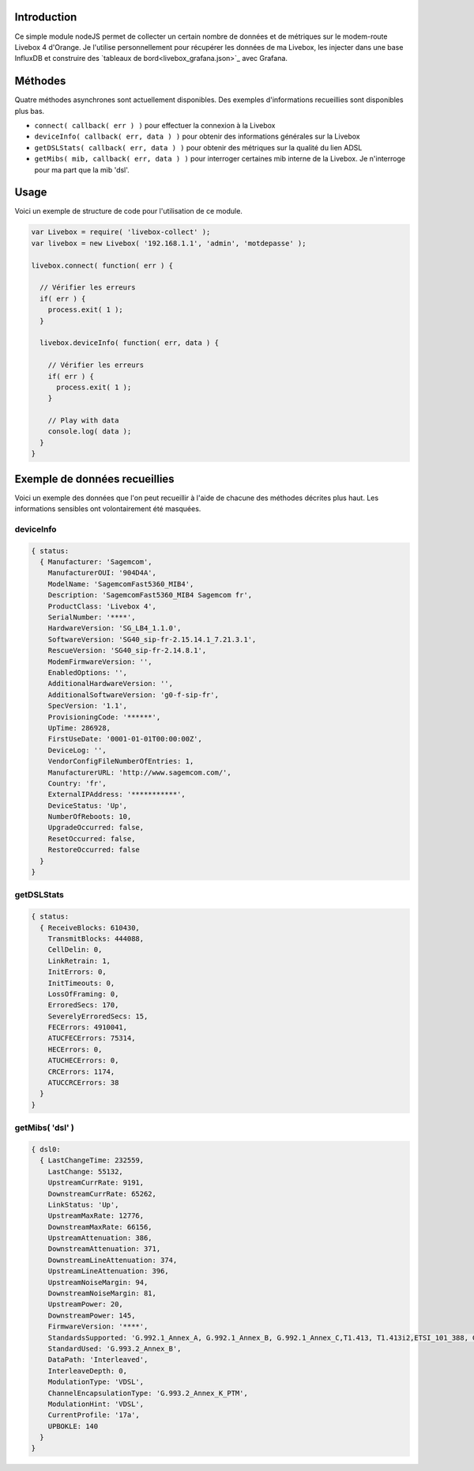 ************
Introduction
************

Ce simple module nodeJS permet de collecter un certain nombre de données et de métriques sur le modem-route Livebox 4 d'Orange.
Je l'utilise personnellement pour récupérer les données de ma Livebox, les injecter dans une base InfluxDB et construire des `tableaux de bord<livebox_grafana.json>`_ avec Grafana.

********
Méthodes
********

Quatre méthodes asynchrones sont actuellement disponibles. Des exemples d'informations recueillies sont disponibles plus bas.

* ``connect( callback( err ) )`` pour effectuer la connexion à la Livebox
* ``deviceInfo( callback( err, data ) )`` pour obtenir des informations générales sur la Livebox
* ``getDSLStats( callback( err, data ) )`` pour obtenir des métriques sur la qualité du lien ADSL
* ``getMibs( mib, callback( err, data ) )`` pour interroger certaines mib interne de la Livebox. Je n'interroge pour ma part que la mib 'dsl'.

*****
Usage
*****

Voici un exemple de structure de code pour l'utilisation de ce module.

.. code:: javascript

  var Livebox = require( 'livebox-collect' );
  var livebox = new Livebox( '192.168.1.1', 'admin', 'motdepasse' );

  livebox.connect( function( err ) {

    // Vérifier les erreurs
    if( err ) {
      process.exit( 1 );
    }

    livebox.deviceInfo( function( err, data ) {

      // Vérifier les erreurs
      if( err ) {
        process.exit( 1 );
      }

      // Play with data
      console.log( data );
    }
  }

******************************
Exemple de données recueillies
******************************
Voici un exemple des données que l'on peut recueillir à l'aide de chacune des méthodes décrites plus haut. Les informations sensibles ont volontairement été masquées.

deviceInfo
==========

.. code::

    { status: 
      { Manufacturer: 'Sagemcom',
        ManufacturerOUI: '904D4A',
        ModelName: 'SagemcomFast5360_MIB4',
        Description: 'SagemcomFast5360_MIB4 Sagemcom fr',
        ProductClass: 'Livebox 4',
        SerialNumber: '****',
        HardwareVersion: 'SG_LB4_1.1.0',
        SoftwareVersion: 'SG40_sip-fr-2.15.14.1_7.21.3.1',
        RescueVersion: 'SG40_sip-fr-2.14.8.1',
        ModemFirmwareVersion: '',
        EnabledOptions: '',
        AdditionalHardwareVersion: '',
        AdditionalSoftwareVersion: 'g0-f-sip-fr',
        SpecVersion: '1.1',
        ProvisioningCode: '******',
        UpTime: 286928,
        FirstUseDate: '0001-01-01T00:00:00Z',
        DeviceLog: '',
        VendorConfigFileNumberOfEntries: 1,
        ManufacturerURL: 'http://www.sagemcom.com/',
        Country: 'fr',
        ExternalIPAddress: '***********',
        DeviceStatus: 'Up',
        NumberOfReboots: 10,
        UpgradeOccurred: false,
        ResetOccurred: false,
        RestoreOccurred: false
      }
    }

getDSLStats
===========

.. code::

    { status: 
      { ReceiveBlocks: 610430,
        TransmitBlocks: 444088,
        CellDelin: 0,
        LinkRetrain: 1,
        InitErrors: 0,
        InitTimeouts: 0,
        LossOfFraming: 0,
        ErroredSecs: 170,
        SeverelyErroredSecs: 15,
        FECErrors: 4910041,
        ATUCFECErrors: 75314,
        HECErrors: 0,
        ATUCHECErrors: 0,
        CRCErrors: 1174,
        ATUCCRCErrors: 38
      }
    }


getMibs( 'dsl' )
================

.. code::

    { dsl0:
      { LastChangeTime: 232559,
        LastChange: 55132,
        UpstreamCurrRate: 9191,
        DownstreamCurrRate: 65262,
        LinkStatus: 'Up',
        UpstreamMaxRate: 12776,
        DownstreamMaxRate: 66156,
        UpstreamAttenuation: 386,
        DownstreamAttenuation: 371,
        DownstreamLineAttenuation: 374,
        UpstreamLineAttenuation: 396,
        UpstreamNoiseMargin: 94,
        DownstreamNoiseMargin: 81,
        UpstreamPower: 20,
        DownstreamPower: 145,
        FirmwareVersion: '****',
        StandardsSupported: 'G.992.1_Annex_A, G.992.1_Annex_B, G.992.1_Annex_C,T1.413, T1.413i2,ETSI_101_388, G.992.2,G.992.3_Annex_A, G.992.3_Annex_B, G.992.3_Annex_C, G.992.3_Annex_I, G.992.3_Annex_J,G.992.3_Annex_M, G.992.4,G.992.5_Annex_A, G.992.5_Annex_B, G.992.5_Annex_C, G.992.5_Annex_I, G.992.5_Annex_J, G.992.5_Annex_M, G.993.1,G.993.1_Annex_A, G.993.2_Annex_A, G.993.2_Annex_B',
        StandardUsed: 'G.993.2_Annex_B',
        DataPath: 'Interleaved',
        InterleaveDepth: 0,
        ModulationType: 'VDSL',
        ChannelEncapsulationType: 'G.993.2_Annex_K_PTM',
        ModulationHint: 'VDSL',
        CurrentProfile: '17a',
        UPBOKLE: 140
      }
    }
